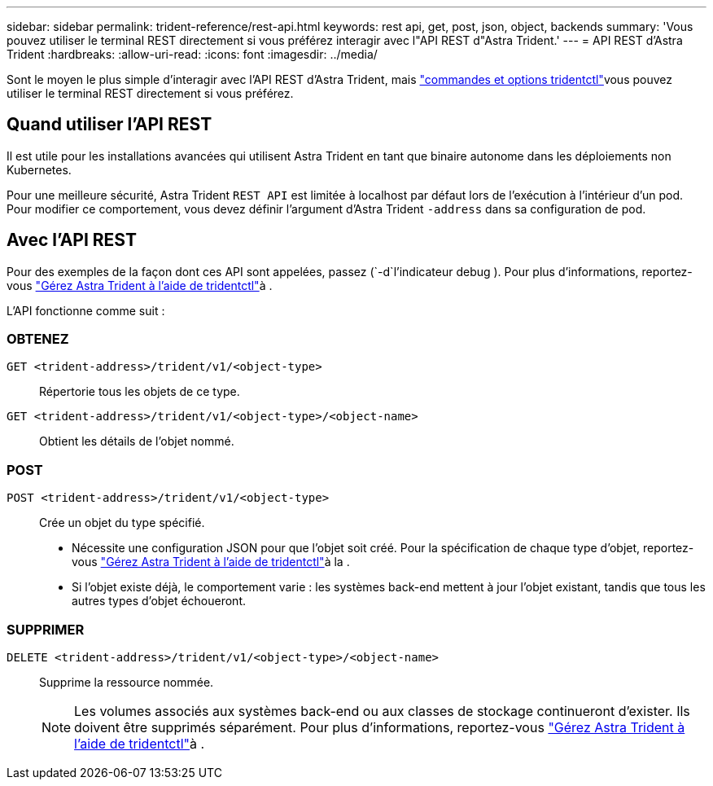 ---
sidebar: sidebar 
permalink: trident-reference/rest-api.html 
keywords: rest api, get, post, json, object, backends 
summary: 'Vous pouvez utiliser le terminal REST directement si vous préférez interagir avec l"API REST d"Astra Trident.' 
---
= API REST d'Astra Trident
:hardbreaks:
:allow-uri-read: 
:icons: font
:imagesdir: ../media/


[role="lead"]
Sont le moyen le plus simple d'interagir avec l'API REST d'Astra Trident, mais link:tridentctl.html["commandes et options tridentctl"]vous pouvez utiliser le terminal REST directement si vous préférez.



== Quand utiliser l'API REST

Il est utile pour les installations avancées qui utilisent Astra Trident en tant que binaire autonome dans les déploiements non Kubernetes.

Pour une meilleure sécurité, Astra Trident `REST API` est limitée à localhost par défaut lors de l'exécution à l'intérieur d'un pod. Pour modifier ce comportement, vous devez définir l'argument d'Astra Trident `-address` dans sa configuration de pod.



== Avec l'API REST

Pour des exemples de la façon dont ces API sont appelées, passez (`-d`l'indicateur debug ). Pour plus d'informations, reportez-vous link:../trident-managing-k8s/tridentctl.html["Gérez Astra Trident à l'aide de tridentctl"]à .

L'API fonctionne comme suit :



=== OBTENEZ

`GET <trident-address>/trident/v1/<object-type>`:: Répertorie tous les objets de ce type.
`GET <trident-address>/trident/v1/<object-type>/<object-name>`:: Obtient les détails de l'objet nommé.




=== POST

`POST <trident-address>/trident/v1/<object-type>`:: Crée un objet du type spécifié.
+
--
* Nécessite une configuration JSON pour que l'objet soit créé. Pour la spécification de chaque type d'objet, reportez-vous link:../trident-managing-k8s/tridentctl.html["Gérez Astra Trident à l'aide de tridentctl"]à la .
* Si l'objet existe déjà, le comportement varie : les systèmes back-end mettent à jour l'objet existant, tandis que tous les autres types d'objet échoueront.


--




=== SUPPRIMER

`DELETE <trident-address>/trident/v1/<object-type>/<object-name>`:: Supprime la ressource nommée.
+
--

NOTE: Les volumes associés aux systèmes back-end ou aux classes de stockage continueront d'exister. Ils doivent être supprimés séparément. Pour plus d'informations, reportez-vous link:../trident-managing-k8s/tridentctl.html["Gérez Astra Trident à l'aide de tridentctl"]à .

--

